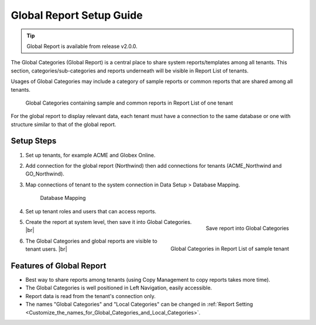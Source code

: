==========================
Global Report Setup Guide
==========================

.. tip::

   Global Report is available from release v2.0.0.

The Global Categories (Global Report) is a central place to share system reports/templates among all tenants. This section, categories/sub-categories and reports underneath will be visible in Report List of tenants.

Usages of Global Categories may include a category of sample reports or common reports that are shared among all tenants.

.. _Global_Report_List_ACME_user:

.. figure:: /_static/images/Global_Report_List_ACME_user.png
   :width: 765px

   Global Categories containing sample and common reports in Report List of one tenant

For the global report to display relevant data, each tenant must have a connection to the same database or one with structure similar to that of the global report. 

.. comment: need Full Report and Dashboard?

Setup Steps 
-------------------------------------

#. Set up tenants, for example ACME and Globex Online.
#. Add connection for the global report (Northwind) then add connections for tenants (ACME_Northwind and GO_Northwind).
#. Map connections of tenant to the system connection in Data Setup > Database Mapping.

   .. _Global_Report_Database_Mapping:

   .. figure:: /_static/images/Global_Report_Database_Mapping.png
      :width: 785px

      Database Mapping

#. Set up tenant roles and users that can access reports.
#. .. _Save_report_into_Global_Categories:

   .. figure:: /_static/images/Save_report_into_Global_Categories.png
      :align: right
      :width: 455px

      Save report into Global Categories

   Create the report at system level, then save it into Global Categories. |br|
#. .. _Global_Report_List_Globex_user:

   .. figure:: /_static/images/Global_Report_List_Globex_user.png
      :align: right
      :width: 765px

      Global Categories in Report List of sample tenant

   The Global Categories and global reports are visible to tenant users. |br| 

Features of Global Report 
-------------------------------------

*  Best way to share reports among tenants (using Copy Management to copy reports takes more time).
*  The Global Categories is well positioned in Left Navigation, easily accessible.
*  Report data is read from the tenant's connection only.
*  The names "Global Categories" and "Local Categories" can be changed in :ref:`Report Setting <Customize_the_names_for_Global_Categories_and_Local_Categories>`.
